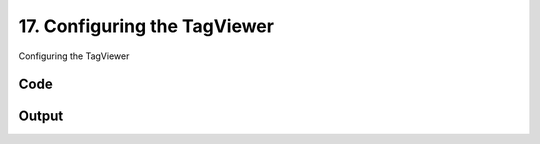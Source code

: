
17. Configuring the TagViewer
=============================



Configuring the TagViewer


Code
~~~~

.. code-block:: python

	


Output
~~~~~~

.. code-block:: bash

    	




